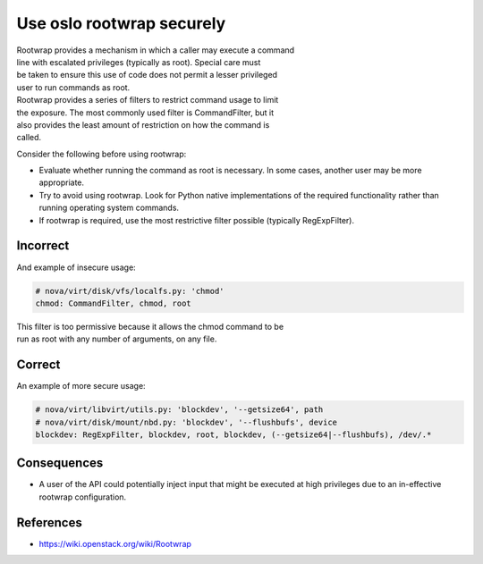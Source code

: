 Use oslo rootwrap securely
==========================

| Rootwrap provides a mechanism in which a caller may execute a command
| line with escalated privileges (typically as root). Special care must
| be taken to ensure this use of code does not permit a lesser
  privileged
| user to run commands as root.

| Rootwrap provides a series of filters to restrict command usage to
  limit
| the exposure. The most commonly used filter is CommandFilter, but it
| also provides the least amount of restriction on how the command is
| called.

Consider the following before using rootwrap:

-  Evaluate whether running the command as root is necessary. In some
   cases, another user may be more appropriate.
-  Try to avoid using rootwrap. Look for Python native implementations
   of the required functionality rather than running operating system
   commands.
-  If rootwrap is required, use the most restrictive filter possible
   (typically RegExpFilter).

Incorrect
~~~~~~~~~

And example of insecure usage:

.. code:: python

    # nova/virt/disk/vfs/localfs.py: 'chmod'
    chmod: CommandFilter, chmod, root

| This filter is too permissive because it allows the chmod command to
  be
| run as root with any number of arguments, on any file.

Correct
~~~~~~~

An example of more secure usage:

.. code:: python

    # nova/virt/libvirt/utils.py: 'blockdev', '--getsize64', path
    # nova/virt/disk/mount/nbd.py: 'blockdev', '--flushbufs', device
    blockdev: RegExpFilter, blockdev, root, blockdev, (--getsize64|--flushbufs), /dev/.*

Consequences
~~~~~~~~~~~~

-  A user of the API could potentially inject input that might be
   executed at high privileges due to an in-effective rootwrap
   configuration.

References
~~~~~~~~~~

-  https://wiki.openstack.org/wiki/Rootwrap

